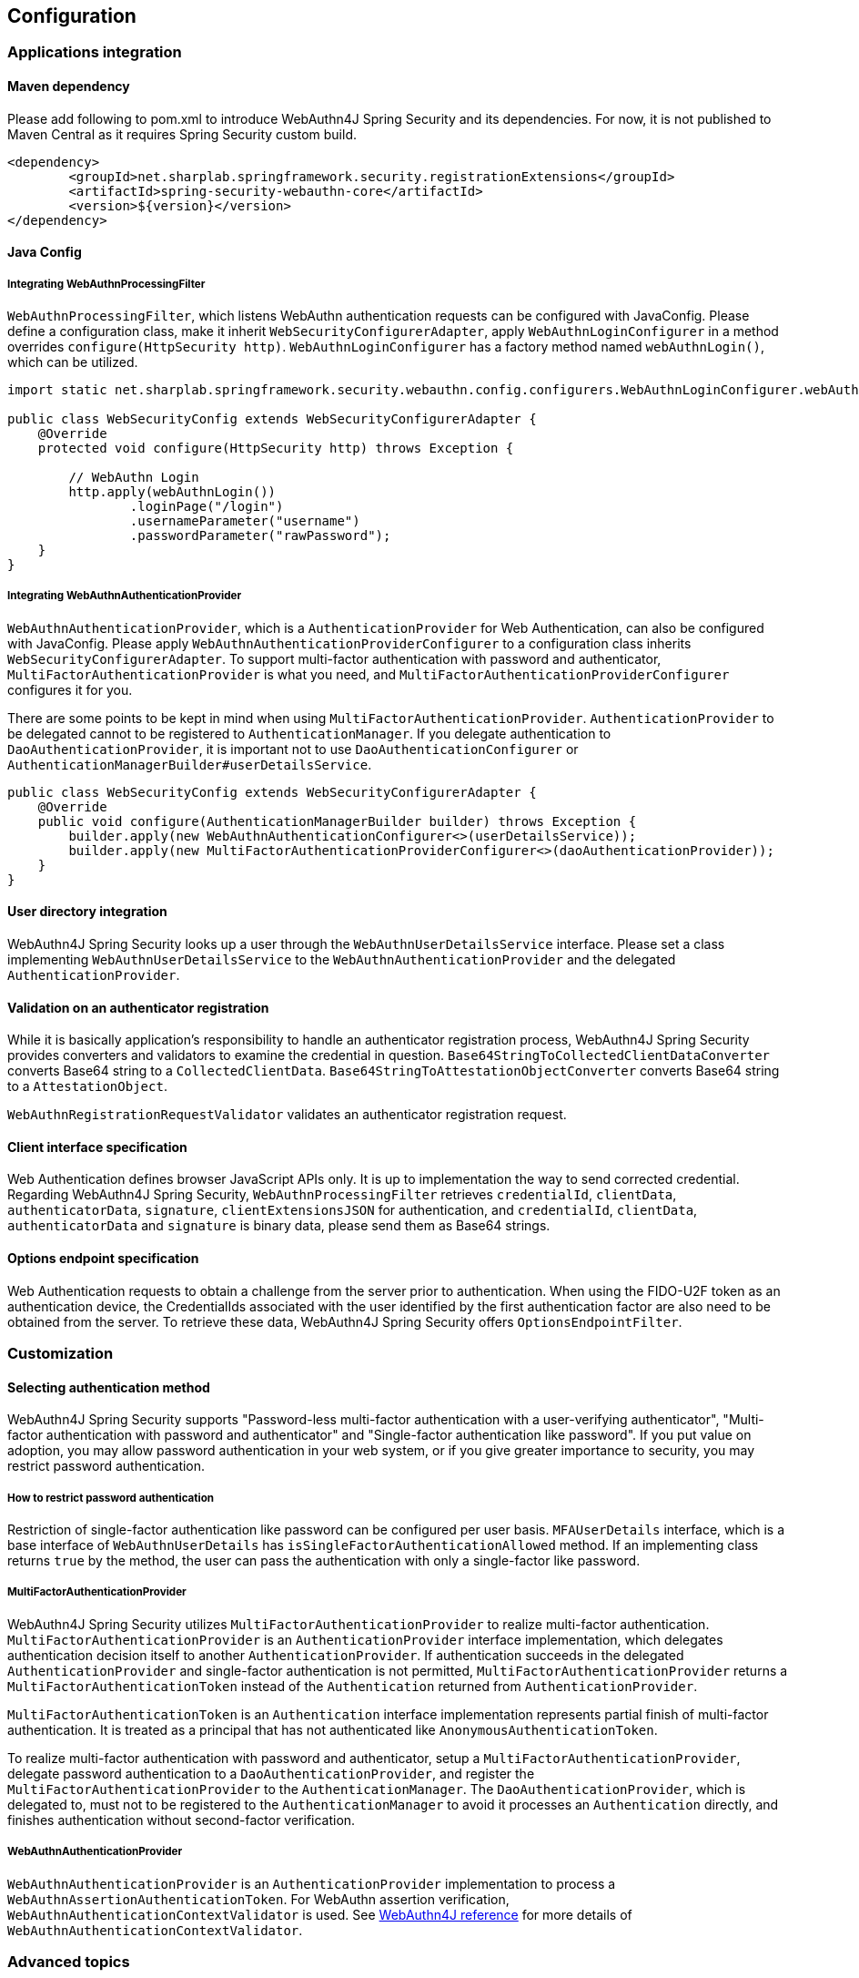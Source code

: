 [configuration]
== Configuration

=== Applications integration

==== Maven dependency

[line-through]#Please add following to pom.xml to introduce WebAuthn4J Spring Security and its dependencies.#
For now, it is not published to Maven Central as it requires Spring Security custom build.

[source, xml]
----
<dependency>
	<groupId>net.sharplab.springframework.security.registrationExtensions</groupId>
	<artifactId>spring-security-webauthn-core</artifactId>
	<version>${version}</version>
</dependency>
----

==== Java Config

===== Integrating WebAuthnProcessingFilter

`WebAuthnProcessingFilter`, which listens WebAuthn authentication requests can be configured with JavaConfig.
Please define a configuration class, make it inherit `WebSecurityConfigurerAdapter`, apply `WebAuthnLoginConfigurer`
in a method overrides `configure(HttpSecurity http)`.
`WebAuthnLoginConfigurer` has a factory method named `webAuthnLogin()`, which can be utilized.

```java

import static net.sharplab.springframework.security.webauthn.config.configurers.WebAuthnLoginConfigurer.webAuthnLogin;

public class WebSecurityConfig extends WebSecurityConfigurerAdapter {
    @Override
    protected void configure(HttpSecurity http) throws Exception {

        // WebAuthn Login
        http.apply(webAuthnLogin())
                .loginPage("/login")
                .usernameParameter("username")
                .passwordParameter("rawPassword");
    }
}
```

===== Integrating WebAuthnAuthenticationProvider

`WebAuthnAuthenticationProvider`, which is a `AuthenticationProvider` for Web Authentication, can also be configured with
JavaConfig. Please apply `WebAuthnAuthenticationProviderConfigurer` to a configuration class inherits
`WebSecurityConfigurerAdapter`.
To support multi-factor authentication with password and authenticator, `MultiFactorAuthenticationProvider` is what you
need, and `MultiFactorAuthenticationProviderConfigurer` configures it for you.

There are some points to be kept in mind when using `MultiFactorAuthenticationProvider`.
`AuthenticationProvider` to be delegated cannot to be registered to `AuthenticationManager`. If you delegate authentication
to `DaoAuthenticationProvider`, it is important not to use `DaoAuthenticationConfigurer` or
`AuthenticationManagerBuilder#userDetailsService`.

```java
public class WebSecurityConfig extends WebSecurityConfigurerAdapter {
    @Override
    public void configure(AuthenticationManagerBuilder builder) throws Exception {
        builder.apply(new WebAuthnAuthenticationConfigurer<>(userDetailsService));
        builder.apply(new MultiFactorAuthenticationProviderConfigurer<>(daoAuthenticationProvider));
    }
}
```

==== User directory integration

WebAuthn4J Spring Security looks up a user through the `WebAuthnUserDetailsService` interface.
Please set a class implementing `WebAuthnUserDetailsService` to the `WebAuthnAuthenticationProvider` and the delegated
 `AuthenticationProvider`.

==== Validation on an authenticator registration

While it is basically application's responsibility to handle an authenticator registration process, WebAuthn4J Spring Security
provides converters and validators to examine the credential in question.
`Base64StringToCollectedClientDataConverter` converts Base64 string to a `CollectedClientData`.
`Base64StringToAttestationObjectConverter` converts Base64 string to a `AttestationObject`.

`WebAuthnRegistrationRequestValidator` validates an authenticator registration request.

==== Client interface specification

Web Authentication defines browser JavaScript APIs only. It is up to implementation the way to send corrected credential.
Regarding WebAuthn4J Spring Security, `WebAuthnProcessingFilter` retrieves `credentialId`, `clientData`, `authenticatorData`,
`signature`, `clientExtensionsJSON` for authentication, and `credentialId`, `clientData`, `authenticatorData` and
`signature` is binary data, please send them as Base64 strings.

==== Options endpoint specification

Web Authentication requests to obtain a challenge from the server prior to authentication.
When using the FIDO-U2F token as an authentication device, the CredentialIds associated with the user identified by
the first authentication factor are also need to be obtained from the server.
To retrieve these data, WebAuthn4J Spring Security offers `OptionsEndpointFilter`.

=== Customization

==== Selecting authentication method

WebAuthn4J Spring Security supports "Password-less multi-factor authentication with a user-verifying authenticator",
"Multi-factor authentication with password and authenticator" and "Single-factor authentication like password".
If you put value on adoption, you may allow password authentication in your web system, or if you give greater importance
to security, you may restrict password authentication.


===== How to restrict password authentication

Restriction of single-factor authentication like password can be configured per user basis.
`MFAUserDetails` interface, which is a base interface of `WebAuthnUserDetails` has `isSingleFactorAuthenticationAllowed`
method. If an implementing class returns `true` by the method, the user can pass the authentication with only a single-factor
like password.

===== MultiFactorAuthenticationProvider

WebAuthn4J Spring Security utilizes `MultiFactorAuthenticationProvider` to realize multi-factor authentication.
`MultiFactorAuthenticationProvider` is an `AuthenticationProvider` interface implementation, which delegates authentication
decision itself to another `AuthenticationProvider`. If authentication succeeds in the delegated `AuthenticationProvider`
and single-factor authentication is not permitted, `MultiFactorAuthenticationProvider` returns a `MultiFactorAuthenticationToken`
instead of the `Authentication` returned from `AuthenticationProvider`.

`MultiFactorAuthenticationToken` is an `Authentication` interface implementation represents partial finish of
multi-factor authentication. It is treated as a principal that has not authenticated like `AnonymousAuthenticationToken`.

To realize multi-factor authentication with password and authenticator, setup a `MultiFactorAuthenticationProvider`,
delegate password authentication to a `DaoAuthenticationProvider`, and register the `MultiFactorAuthenticationProvider`
to the `AuthenticationManager`. The `DaoAuthenticationProvider`, which is delegated to, must not to be registered to
the `AuthenticationManager` to avoid it processes an `Authentication` directly, and finishes authentication without
 second-factor verification.

===== WebAuthnAuthenticationProvider

`WebAuthnAuthenticationProvider` is an `AuthenticationProvider` implementation to process a
`WebAuthnAssertionAuthenticationToken`. For WebAuthn assertion verification, `WebAuthnAuthenticationContextValidator` is
used. See https://webauthn4j.github.io/webauthn4j/ja/[WebAuthn4J reference] for more details of
`WebAuthnAuthenticationContextValidator`.


=== Advanced topics

==== Distinction of a user in the middle of multi-factor authentication

In the case where it is needed to show a different login view like the one asks an authenticator for the user whose
first factor is verified but second factor is not provided yet, the distinction can be made by checking the type of
`Authentication` instance is a descendant of `MultiFactorAuthenticationToken` or not.

```java
@RequestMapping(value = "/login", method = RequestMethod.GET)
public String login() {
    Authentication authentication =
            SecurityContextHolder.getContext().getAuthentication();
    if (authentication instanceof MultiFactorAuthenticationToken) {
        return ViewNames.VIEW_LOGIN_AUTHENTICATOR_LOGIN;
    } else {
        return ViewNames.VIEW_LOGIN_LOGIN;
    }
}
```

==== Configuring a credential scope (rpId)

In Web Authentication specification, the scope of a creating credential can be configured through the parameter named
"rpId" while creating the credential i.e. registering authenticator. "rpId" accepts
https://html.spec.whatwg.org/multipage/origin.html#concept-origin-effective-domain[effective domain].
For example, in the case where the domain of the site is `webauthn.example.com`, and `webauthn.example.com` is set to
`rpId`, the credential is only available in `webauthn.example.com` and its sub-domain, but if `example.com`
is set to `rpId`, the scope of the credential is relaxed to `example.com` and its sub-domain.

WebAuthn4J Spring Security supports `rpId` configuration through the `rpId` property of `ServerPropertyProviderImpl`.

==== Attestation statement verification

Web Authentication specification allows the relying party to retrieve an attestation statement from an authenticator if
it is requested while authenticator registration. By verifying attestation statement, the relying party can exclude
authenticators not conforming its security requirements. It's to be noted that the attestation statement contains
information that can be used to track user across web sites, it is discouraged to request an attestation statement
unnecessarily. It is also to be noted that the browsers shows an additional dialog to confirm the user consent, lowers
usability. Except for enterprise applications that require strict verification of authenticators, most sites should not
request attestation statements.

`WebAuthnRegistrationContextValidator` from WebAuthn4J validates an authenticator registration request, and it delegates
attestation statement signature and trustworthiness validation to `AttestationStatementValidator` and
`CertPathTrustworthinessValidator` interface implementation respectively.

`WebAuthnRegistrationContextValidator.createNonStrictRegistrationContextValidator` factory method can create the
`WebAuthnRegistrationContextValidator` instance that contains `AttestationStatementValidator` and
`CertPathTrustworthinessValidator` configured for web sites not requiring strict attestation verification.

==== TrustAnchorProvider using Spring Resource

While validating an authenticator attestation certificate path on registration,
`TrustAnchorCertPathTrustworthinessValidator` class uses `TrustAnchor` retrieved through `TrustAnchorProvider` interface
implementation. WebAuthn4J Spring Security offers `KeyStoreResourceTrustAnchorProvider` class, which retrieves a
`TrustAnchor` from a Java Key Store file loaded as Spring `Resource`.
